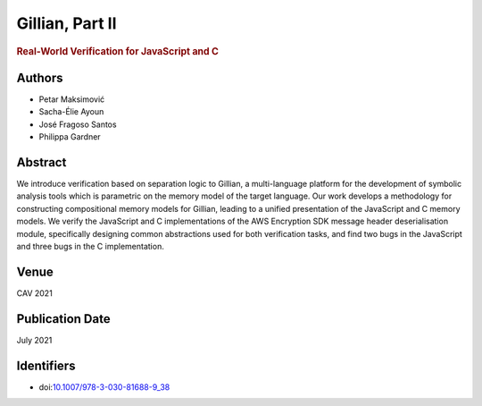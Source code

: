 Gillian, Part II
================

.. rubric:: Real-World Verification for JavaScript and C

Authors
-------
* Petar Maksimović
* Sacha-Élie Ayoun
* José Fragoso Santos
* Philippa Gardner

Abstract
--------
We introduce verification based on separation logic to Gillian, a multi-language platform for the development of symbolic analysis tools which is parametric on the memory model of the target language. Our work develops a methodology for constructing compositional memory models for Gillian, leading to a unified presentation of the JavaScript and C memory models. We verify the JavaScript and C implementations of the AWS Encryption SDK message header deserialisation module, specifically designing common abstractions used for both verification tasks, and find two bugs in the JavaScript and three bugs in the C implementation.

Venue
-----
CAV 2021

Publication Date
----------------
July 2021

Identifiers
-----------
* doi:`10.1007/978-3-030-81688-9_38 <https://doi.org/doi:10.1007/978-3-030-81688-9_38>`_
